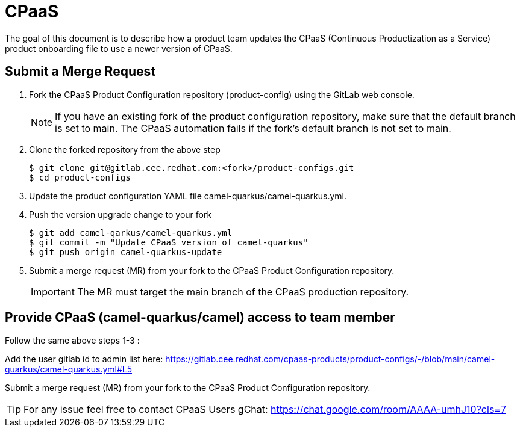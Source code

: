= CPaaS

The goal of this document is to describe how a product team updates the CPaaS (Continuous Productization as a Service) product onboarding file to use a newer version of CPaaS.

== Submit a Merge Request

1. Fork the CPaaS Product Configuration repository (product-config) using the GitLab web console.
+
NOTE: If you have an existing fork of the product configuration repository, make sure that the default branch is set to main. The CPaaS automation fails if the fork’s default branch is not set to main.
+
2. Clone the forked repository from the above step
+
[source,shell]
----
$ git clone git@gitlab.cee.redhat.com:<fork>/product-configs.git
$ cd product-configs
----
+
3. Update the product configuration YAML file camel-quarkus/camel-quarkus.yml.
4. Push the version upgrade change to your fork
+
[source,shell]
----
$ git add camel-qarkus/camel-quarkus.yml
$ git commit -m "Update CPaaS version of camel-quarkus"
$ git push origin camel-quarkus-update
----
+
5. Submit a merge request (MR) from your fork to the CPaaS Product Configuration repository.
+
IMPORTANT: The MR must target the main branch of the CPaaS production repository.

== Provide CPaaS (camel-quarkus/camel) access to team member

Follow the same above steps 1-3 :

Add the user gitlab id to admin list here: https://gitlab.cee.redhat.com/cpaas-products/product-configs/-/blob/main/camel-quarkus/camel-quarkus.yml#L5

Submit a merge request (MR) from your fork to the CPaaS Product Configuration repository.


TIP: For any issue feel free to contact CPaaS Users gChat: https://chat.google.com/room/AAAA-umhJ10?cls=7
